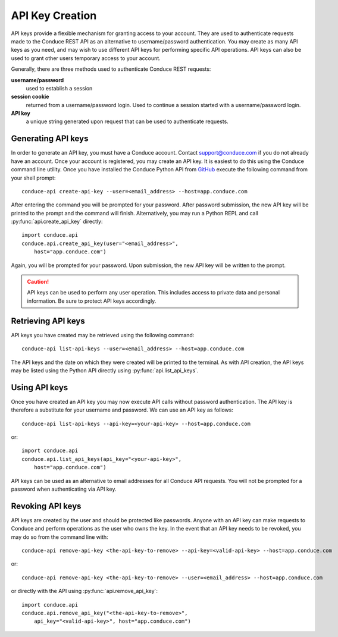 .. _api-key-creation:

====================
API Key Creation
====================

API keys provide a flexible mechanism for granting access to your account. They are used to authenticate requests made to the Conduce REST API as an alternative to username/password authentication. You may create as many API keys as you need, and may wish to use different API keys for performing specific API operations.  API keys can also be used to grant other users temporary access to your account.

Generally, there are three methods used to authenticate Conduce REST requests:

**username/password**
    used to establish a session
**session cookie**
    returned from a username/password login.  Used to continue a session started with a username/password login.
**API key**
    a unique string generated upon request that can be used to authenticate requests.

-------------------
Generating API keys
-------------------

In order to generate an API key, you must have a Conduce account.  Contact support@conduce.com if you do not already have an account.  Once your account is registered, you may create an API key.  It is easiest to do this using the Conduce command line utility.  Once you have installed the Conduce Python API from `GitHub <https://github.com/ConduceInc/conduce-python-api>`_ execute the following command from your shell prompt::

    conduce-api create-api-key --user=<email_address> --host=app.conduce.com

After entering the command you will be prompted for your password. After password submission, the new API key will be printed to the prompt and the command will finish.  Alternatively, you may run a Python REPL and call :py:func:`api.create_api_key` directly::

    import conduce.api
    conduce.api.create_api_key(user="<email_address>",
        host="app.conduce.com")

Again, you will be prompted for your password.  Upon submission, the new API key will be written to the prompt.

.. CAUTION::
    API keys can be used to perform any user operation.  This includes access to private data and personal information.  Be sure to protect API keys accordingly.


-------------------
Retrieving API keys
-------------------

API keys you have created may be retrieved using the following command::

    conduce-api list-api-keys --user=<email_address> --host=app.conduce.com

The API keys and the date on which they were created will be printed to the terminal.  As with API creation, the API keys may be listed using the Python API directly using :py:func:`api.list_api_keys`.

--------------
Using API keys
--------------

Once you have created an API key you may now execute API calls without password authentication.  The API key is therefore a substitute for your username and password.  We can use an API key as follows::

    conduce-api list-api-keys --api-key=<your-api-key> --host=app.conduce.com

or::

    import conduce.api
    conduce.api.list_api_keys(api_key="<your-api-key>",
        host="app.conduce.com")

API keys can be used as an alternative to email addresses for all Conduce API requests.  You will not be prompted for a password when authenticating via API key.

-------------------
Revoking API keys
-------------------

API keys are created by the user and should be protected like passwords.  Anyone with an API key can make requests to Conduce and perform operations as the user who owns the key.  In the event that an API key needs to be revoked, you may do so from the command line with::

    conduce-api remove-api-key <the-api-key-to-remove> --api-key=<valid-api-key> --host=app.conduce.com

or::

    conduce-api remove-api-key <the-api-key-to-remove> --user=<email_address> --host=app.conduce.com

or directly with the API using :py:func:`api.remove_api_key`::

    import conduce.api
    conduce.api.remove_api_key("<the-api-key-to-remove>",
        api_key="<valid-api-key>", host="app.conduce.com")
